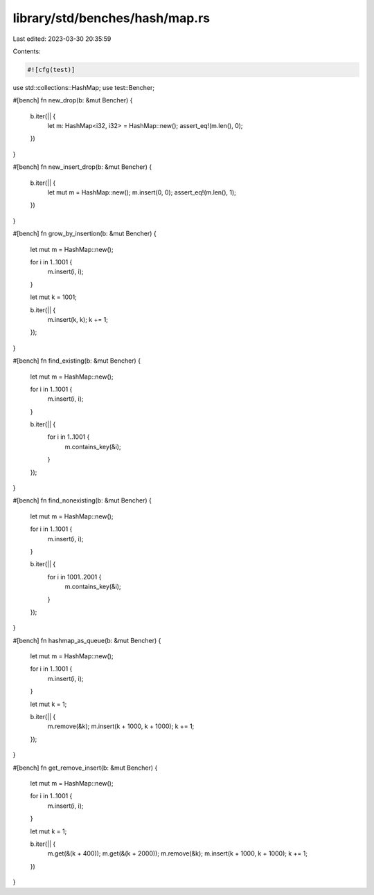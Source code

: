 library/std/benches/hash/map.rs
===============================

Last edited: 2023-03-30 20:35:59

Contents:

.. code-block:: rs

    #![cfg(test)]

use std::collections::HashMap;
use test::Bencher;

#[bench]
fn new_drop(b: &mut Bencher) {
    b.iter(|| {
        let m: HashMap<i32, i32> = HashMap::new();
        assert_eq!(m.len(), 0);
    })
}

#[bench]
fn new_insert_drop(b: &mut Bencher) {
    b.iter(|| {
        let mut m = HashMap::new();
        m.insert(0, 0);
        assert_eq!(m.len(), 1);
    })
}

#[bench]
fn grow_by_insertion(b: &mut Bencher) {
    let mut m = HashMap::new();

    for i in 1..1001 {
        m.insert(i, i);
    }

    let mut k = 1001;

    b.iter(|| {
        m.insert(k, k);
        k += 1;
    });
}

#[bench]
fn find_existing(b: &mut Bencher) {
    let mut m = HashMap::new();

    for i in 1..1001 {
        m.insert(i, i);
    }

    b.iter(|| {
        for i in 1..1001 {
            m.contains_key(&i);
        }
    });
}

#[bench]
fn find_nonexisting(b: &mut Bencher) {
    let mut m = HashMap::new();

    for i in 1..1001 {
        m.insert(i, i);
    }

    b.iter(|| {
        for i in 1001..2001 {
            m.contains_key(&i);
        }
    });
}

#[bench]
fn hashmap_as_queue(b: &mut Bencher) {
    let mut m = HashMap::new();

    for i in 1..1001 {
        m.insert(i, i);
    }

    let mut k = 1;

    b.iter(|| {
        m.remove(&k);
        m.insert(k + 1000, k + 1000);
        k += 1;
    });
}

#[bench]
fn get_remove_insert(b: &mut Bencher) {
    let mut m = HashMap::new();

    for i in 1..1001 {
        m.insert(i, i);
    }

    let mut k = 1;

    b.iter(|| {
        m.get(&(k + 400));
        m.get(&(k + 2000));
        m.remove(&k);
        m.insert(k + 1000, k + 1000);
        k += 1;
    })
}


